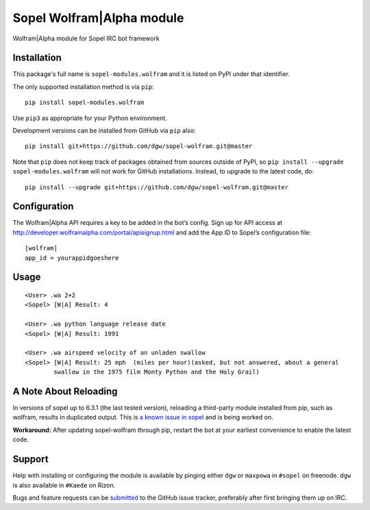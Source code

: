 Sopel Wolfram\|Alpha module
===========================

Wolfram\|Alpha module for Sopel IRC bot framework

Installation
------------

This package's full name is ``sopel-modules.wolfram`` and it is listed on PyPI under
that identifier.

The only supported installation method is via ``pip``::

    pip install sopel-modules.wolfram

Use ``pip3`` as appropriate for your Python environment.

Development versions can be installed from GitHub via ``pip`` also::

    pip install git+https://github.com/dgw/sopel-wolfram.git@master

Note that ``pip`` does not keep track of packages obtained from sources outside of
PyPI, so ``pip install --upgrade sopel-modules.wolfram`` will not work for GitHub
installations. Instead, to upgrade to the latest code, do::

    pip install --upgrade git+https://github.com/dgw/sopel-wolfram.git@master

Configuration
-------------

The Wolfram\|Alpha API requires a key to be added in the bot’s config. Sign up for API
access at http://developer.wolframalpha.com/portal/apisignup.html and add the App ID
to Sopel’s configuration file:

::

    [wolfram]
    app_id = yourappidgoeshere

Usage
-----

::

    <User> .wa 2+2
    <Sopel> [W|A] Result: 4

    <User> .wa python language release date
    <Sopel> [W|A] Result: 1991

    <User> .wa airspeed velocity of an unladen swallow
    <Sopel> [W|A] Result: 25 mph  (miles per hour)(asked, but not answered, about a general
            swallow in the 1975 film Monty Python and the Holy Grail)

A Note About Reloading
----------------------

In versions of sopel up to 6.3.1 (the last tested version), reloading a third-party module
installed from pip, such as wolfram, results in duplicated output. This is `a known issue in
sopel <https://github.com/sopel-irc/sopel/issues/1056>`_ and is being worked on.

**Workaround:** After updating sopel-wolfram through pip, restart the bot at your earliest
convenience to enable the latest code.

Support
-------

Help with installing or configuring the module is available by pinging either
``dgw`` or ``maxpowa`` in ``#sopel`` on freenode. ``dgw`` is also available in
``#Kaede`` on Rizon.

Bugs and feature requests can be `submitted <https://github.com/dgw/sopel-wolfram/issues/new>`_
to the GitHub issue tracker, preferably after first bringing them up on IRC.
